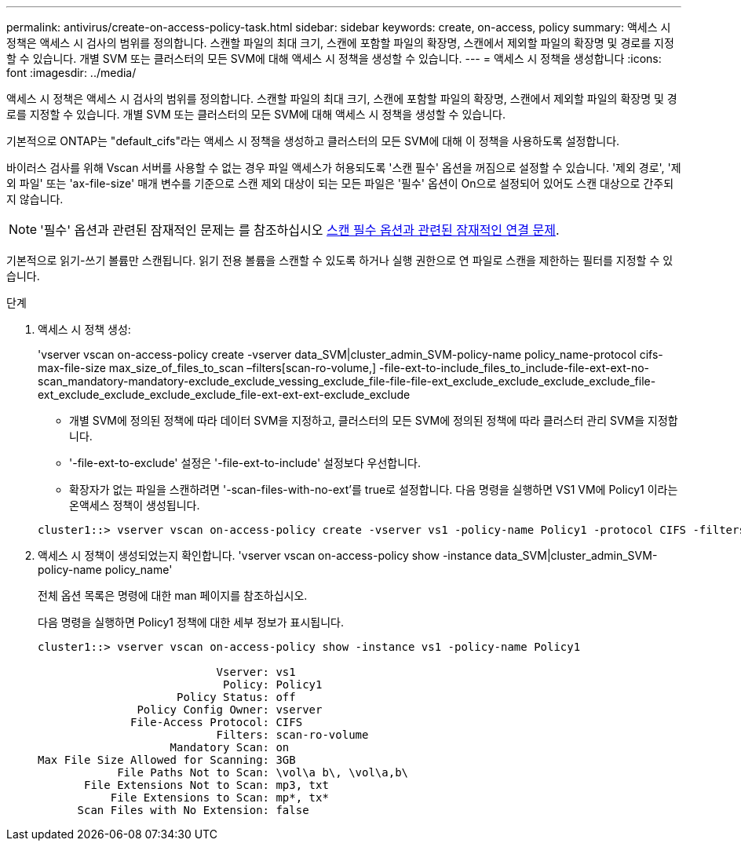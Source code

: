 ---
permalink: antivirus/create-on-access-policy-task.html 
sidebar: sidebar 
keywords: create, on-access, policy 
summary: 액세스 시 정책은 액세스 시 검사의 범위를 정의합니다. 스캔할 파일의 최대 크기, 스캔에 포함할 파일의 확장명, 스캔에서 제외할 파일의 확장명 및 경로를 지정할 수 있습니다. 개별 SVM 또는 클러스터의 모든 SVM에 대해 액세스 시 정책을 생성할 수 있습니다. 
---
= 액세스 시 정책을 생성합니다
:icons: font
:imagesdir: ../media/


[role="lead"]
액세스 시 정책은 액세스 시 검사의 범위를 정의합니다. 스캔할 파일의 최대 크기, 스캔에 포함할 파일의 확장명, 스캔에서 제외할 파일의 확장명 및 경로를 지정할 수 있습니다. 개별 SVM 또는 클러스터의 모든 SVM에 대해 액세스 시 정책을 생성할 수 있습니다.

기본적으로 ONTAP는 "default_cifs"라는 액세스 시 정책을 생성하고 클러스터의 모든 SVM에 대해 이 정책을 사용하도록 설정합니다.

바이러스 검사를 위해 Vscan 서버를 사용할 수 없는 경우 파일 액세스가 허용되도록 '스캔 필수' 옵션을 꺼짐으로 설정할 수 있습니다. '제외 경로', '제외 파일' 또는 'ax-file-size' 매개 변수를 기준으로 스캔 제외 대상이 되는 모든 파일은 '필수' 옵션이 On으로 설정되어 있어도 스캔 대상으로 간주되지 않습니다.

[NOTE]
====
'필수' 옵션과 관련된 잠재적인 문제는 를 참조하십시오 xref:vscan-server-connection-concept.adoc[스캔 필수 옵션과 관련된 잠재적인 연결 문제].

====
기본적으로 읽기-쓰기 볼륨만 스캔됩니다. 읽기 전용 볼륨을 스캔할 수 있도록 하거나 실행 권한으로 연 파일로 스캔을 제한하는 필터를 지정할 수 있습니다.

.단계
. 액세스 시 정책 생성:
+
'vserver vscan on-access-policy create -vserver data_SVM|cluster_admin_SVM-policy-name policy_name-protocol cifs-max-file-size max_size_of_files_to_scan –filters[scan-ro-volume,] -file-ext-to-include_files_to_include-file-ext-ext-no-scan_mandatory-mandatory-exclude_exclude_vessing_exclude_file-file-file-ext_exclude_exclude_exclude_exclude_file-ext_exclude_exclude_exclude_exclude_file-ext-ext-ext-exclude_exclude

+
** 개별 SVM에 정의된 정책에 따라 데이터 SVM을 지정하고, 클러스터의 모든 SVM에 정의된 정책에 따라 클러스터 관리 SVM을 지정합니다.
** '-file-ext-to-exclude' 설정은 '-file-ext-to-include' 설정보다 우선합니다.
** 확장자가 없는 파일을 스캔하려면 '-scan-files-with-no-ext'를 true로 설정합니다. 다음 명령을 실행하면 VS1 VM에 Policy1 이라는 온액세스 정책이 생성됩니다.


+
[listing]
----
cluster1::> vserver vscan on-access-policy create -vserver vs1 -policy-name Policy1 -protocol CIFS -filters scan-ro-volume -max-file-size 3GB -file-ext-to-include “mp*”,"tx*" -file-ext-to-exclude "mp3","txt" -scan-files-with-no-ext false -paths-to-exclude "\vol\a b\","\vol\a,b\"
----
. 액세스 시 정책이 생성되었는지 확인합니다. 'vserver vscan on-access-policy show -instance data_SVM|cluster_admin_SVM-policy-name policy_name'
+
전체 옵션 목록은 명령에 대한 man 페이지를 참조하십시오.

+
다음 명령을 실행하면 Policy1 정책에 대한 세부 정보가 표시됩니다.

+
[listing]
----
cluster1::> vserver vscan on-access-policy show -instance vs1 -policy-name Policy1

                           Vserver: vs1
                            Policy: Policy1
                     Policy Status: off
               Policy Config Owner: vserver
              File-Access Protocol: CIFS
                           Filters: scan-ro-volume
                    Mandatory Scan: on
Max File Size Allowed for Scanning: 3GB
            File Paths Not to Scan: \vol\a b\, \vol\a,b\
       File Extensions Not to Scan: mp3, txt
           File Extensions to Scan: mp*, tx*
      Scan Files with No Extension: false
----

